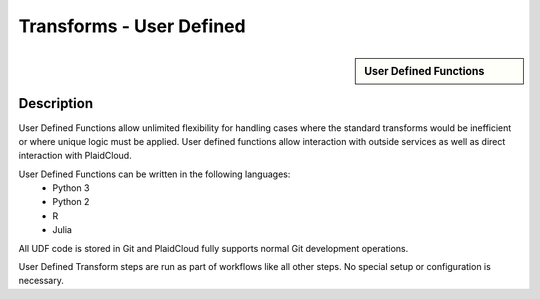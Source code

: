 .. sectionauthor:: Genova Morel <genova.morel@tartansolutions.com>
.. sectionauthor:: Paul Morel <paul.morel@tartansolutions.com>

Transforms - User Defined
!!!!!!!!!!!!!!!!!!!!!!!!!!!!

.. sidebar:: User Defined Functions

   .. toctree::
      :maxdepth: 1
      :includehidden:
      :glob:

      *

Description
-----------

User Defined Functions allow unlimited flexibility for handling cases where the standard transforms would 
be inefficient or where unique logic must be applied.  User defined functions allow interaction with 
outside services as well as direct interaction with PlaidCloud.

User Defined Functions can be written in the following languages:
 - Python 3
 - Python 2
 - R
 - Julia

All UDF code is stored in Git and PlaidCloud fully supports normal Git development operations.

User Defined Transform steps are run as part of workflows like all other steps.  No special setup or configuration is necessary.
